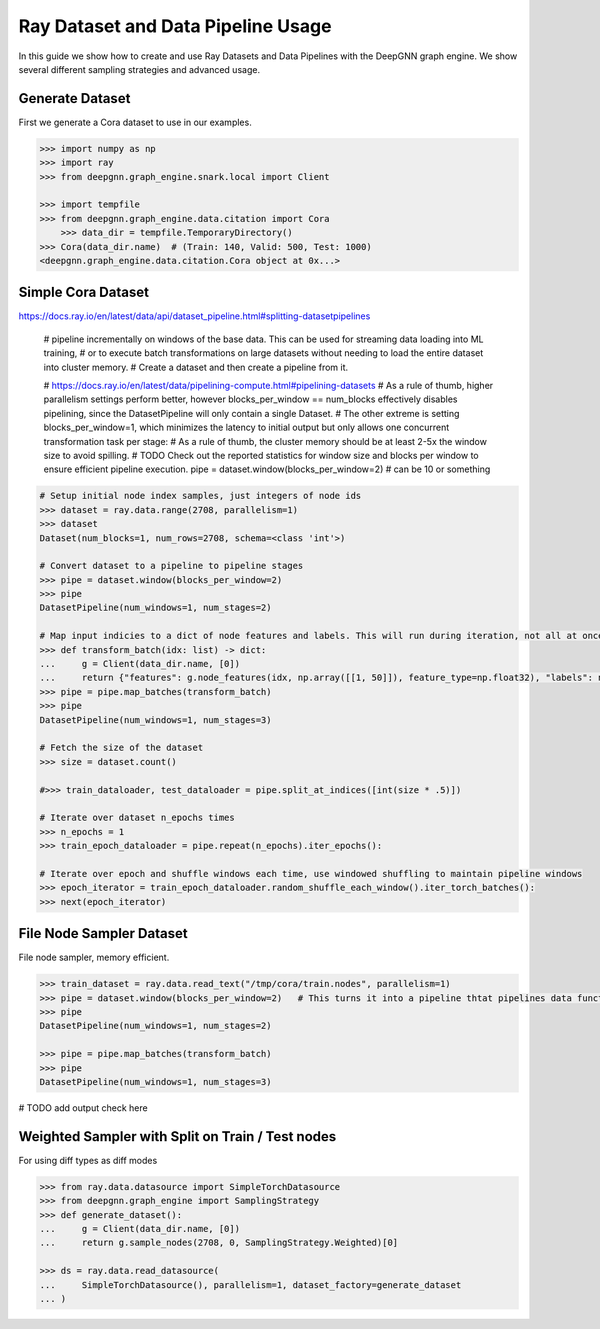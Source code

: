 ***********************************
Ray Dataset and Data Pipeline Usage
***********************************

In this guide we show how to create and use Ray Datasets and Data Pipelines with the DeepGNN graph engine.
We show several different sampling strategies and advanced usage.

Generate Dataset
================

First we generate a Cora dataset to use in our examples.

.. code-block:: python

    >>> import numpy as np
    >>> import ray
    >>> from deepgnn.graph_engine.snark.local import Client

    >>> import tempfile
    >>> from deepgnn.graph_engine.data.citation import Cora
	>>> data_dir = tempfile.TemporaryDirectory()
    >>> Cora(data_dir.name)  # (Train: 140, Valid: 500, Test: 1000)
    <deepgnn.graph_engine.data.citation.Cora object at 0x...>

Simple Cora Dataset
================

https://docs.ray.io/en/latest/data/api/dataset_pipeline.html#splitting-datasetpipelines

    # pipeline incrementally on windows of the base data. This can be used for streaming data loading into ML training,
    # or to execute batch transformations on large datasets without needing to load the entire dataset into cluster memory.
    # Create a dataset and then create a pipeline from it.

    # https://docs.ray.io/en/latest/data/pipelining-compute.html#pipelining-datasets
    # As a rule of thumb, higher parallelism settings perform better, however blocks_per_window == num_blocks effectively disables pipelining, since the DatasetPipeline will only contain a single Dataset.
    # The other extreme is setting blocks_per_window=1, which minimizes the latency to initial output but only allows one concurrent transformation task per stage:
    # As a rule of thumb, the cluster memory should be at least 2-5x the window size to avoid spilling.
    # TODO Check out the reported statistics for window size and blocks per window to ensure efficient pipeline execution.
    pipe = dataset.window(blocks_per_window=2)  # can be 10 or something

.. code-block:: python

    # Setup initial node index samples, just integers of node ids
    >>> dataset = ray.data.range(2708, parallelism=1)
    >>> dataset
    Dataset(num_blocks=1, num_rows=2708, schema=<class 'int'>)

    # Convert dataset to a pipeline to pipeline stages
    >>> pipe = dataset.window(blocks_per_window=2)
    >>> pipe
    DatasetPipeline(num_windows=1, num_stages=2)

    # Map input indicies to a dict of node features and labels. This will run during iteration, not all at once.
    >>> def transform_batch(idx: list) -> dict:
    ...     g = Client(data_dir.name, [0])
    ...     return {"features": g.node_features(idx, np.array([[1, 50]]), feature_type=np.float32), "labels": np.ones((len(idx)))}
    >>> pipe = pipe.map_batches(transform_batch)
    >>> pipe
    DatasetPipeline(num_windows=1, num_stages=3)

    # Fetch the size of the dataset
    >>> size = dataset.count()

    #>>> train_dataloader, test_dataloader = pipe.split_at_indices([int(size * .5)])

    # Iterate over dataset n_epochs times
    >>> n_epochs = 1
    >>> train_epoch_dataloader = pipe.repeat(n_epochs).iter_epochs():

    # Iterate over epoch and shuffle windows each time, use windowed shuffling to maintain pipeline windows
    >>> epoch_iterator = train_epoch_dataloader.random_shuffle_each_window().iter_torch_batches():
    >>> next(epoch_iterator)

File Node Sampler Dataset
================

File node sampler, memory efficient.


.. code-block:: python

    >>> train_dataset = ray.data.read_text("/tmp/cora/train.nodes", parallelism=1)
    >>> pipe = dataset.window(blocks_per_window=2)   # This turns it into a pipeline thtat pipelines data functions instead of all at once, window is piopeline unit. block is parralelism unit.
    >>> pipe
    DatasetPipeline(num_windows=1, num_stages=2)

    >>> pipe = pipe.map_batches(transform_batch)
    >>> pipe
    DatasetPipeline(num_windows=1, num_stages=3)

# TODO add output check here

Weighted Sampler with Split on Train / Test nodes
================

For using diff types as diff modes

.. code-block:: python

    >>> from ray.data.datasource import SimpleTorchDatasource
    >>> from deepgnn.graph_engine import SamplingStrategy
    >>> def generate_dataset():
    ...     g = Client(data_dir.name, [0])
    ...     return g.sample_nodes(2708, 0, SamplingStrategy.Weighted)[0]

    >>> ds = ray.data.read_datasource(
    ...     SimpleTorchDatasource(), parallelism=1, dataset_factory=generate_dataset
    ... )
